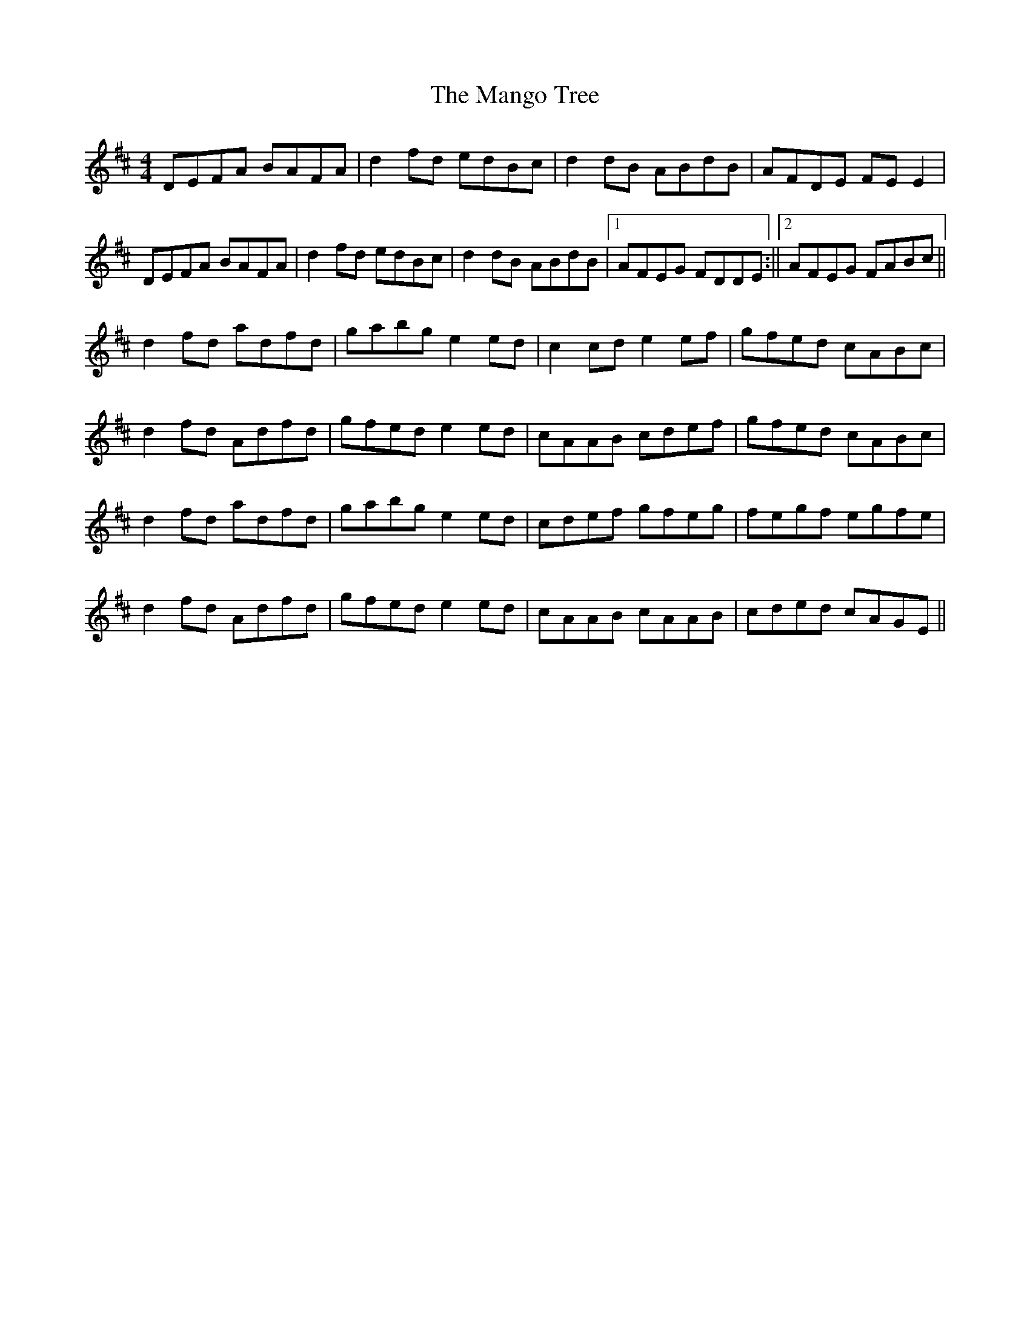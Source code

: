 X: 1
T: Mango Tree, The
Z: shanachie
S: https://thesession.org/tunes/12391#setting20659
R: reel
M: 4/4
L: 1/8
K: Dmaj
DEFA BAFA | d2 fd edBc | d2 dB ABdB | AFDE FE E2 |!
DEFA BAFA | d2 fd edBc | d2 dB ABdB |1) AFEG FDDE :||2) AFEG FABc||!
d2 fd adfd | gabg e2 ed | c2 cd e2 ef | gfed cABc |!
d2 fd Adfd | gfed e2 ed | cAAB cdef | gfed cABc |!
d2 fd adfd | gabg e2 ed | cdef gfeg | fegf egfe |!
d2 fd Adfd | gfed e2 ed | cAAB cAAB | cded cAGE ||
